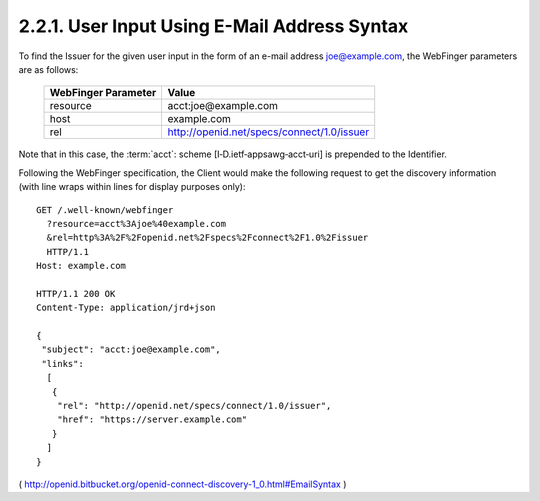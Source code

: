 2.2.1.  User Input Using E-Mail Address Syntax
^^^^^^^^^^^^^^^^^^^^^^^^^^^^^^^^^^^^^^^^^^^^^^^^^^^^^^^^^^^^^^^^

To find the Issuer for the given user input in the form of an e-mail address joe@example.com, 
the WebFinger parameters are as follows:

    ====================    ==================================================
    WebFinger Parameter     Value
    ====================    ==================================================
    resource                acct:joe@example.com
    host                    example.com
    rel                     http://openid.net/specs/connect/1.0/issuer
    ====================    ==================================================

Note that in this case, 
the :term:`acct`: scheme [I‑D.ietf‑appsawg‑acct‑uri] is prepended to the Identifier.

Following the WebFinger specification, the Client would make the following request to get the discovery information (with line wraps within lines for display purposes only):

::

  GET /.well-known/webfinger
    ?resource=acct%3Ajoe%40example.com
    &rel=http%3A%2F%2Fopenid.net%2Fspecs%2Fconnect%2F1.0%2Fissuer
    HTTP/1.1
  Host: example.com

  HTTP/1.1 200 OK
  Content-Type: application/jrd+json

  {
   "subject": "acct:joe@example.com",
   "links":
    [
     {
      "rel": "http://openid.net/specs/connect/1.0/issuer",
      "href": "https://server.example.com"
     }
    ]
  }

( http://openid.bitbucket.org/openid-connect-discovery-1_0.html#EmailSyntax )
